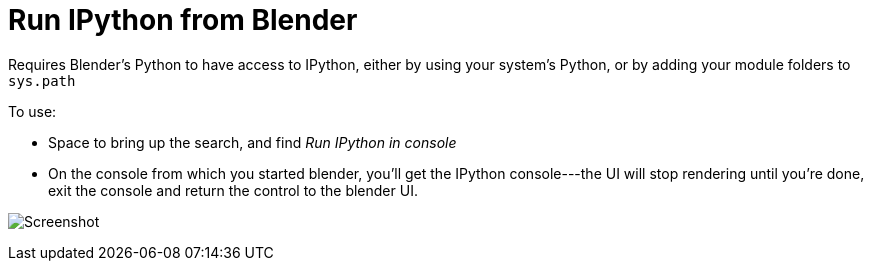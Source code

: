 Run IPython from Blender
========================

Requires Blender's Python to have access to IPython, either by using your system's Python, or by adding your module folders to `sys.path`

To use: 

* Space to bring up the search, and find 'Run IPython in console'
* On the console from which you started blender, you'll get the IPython console---the UI will stop rendering until you're done, exit the console and return the control to the blender UI.

image:blender-addon-run-ipython.png[Screenshot]
